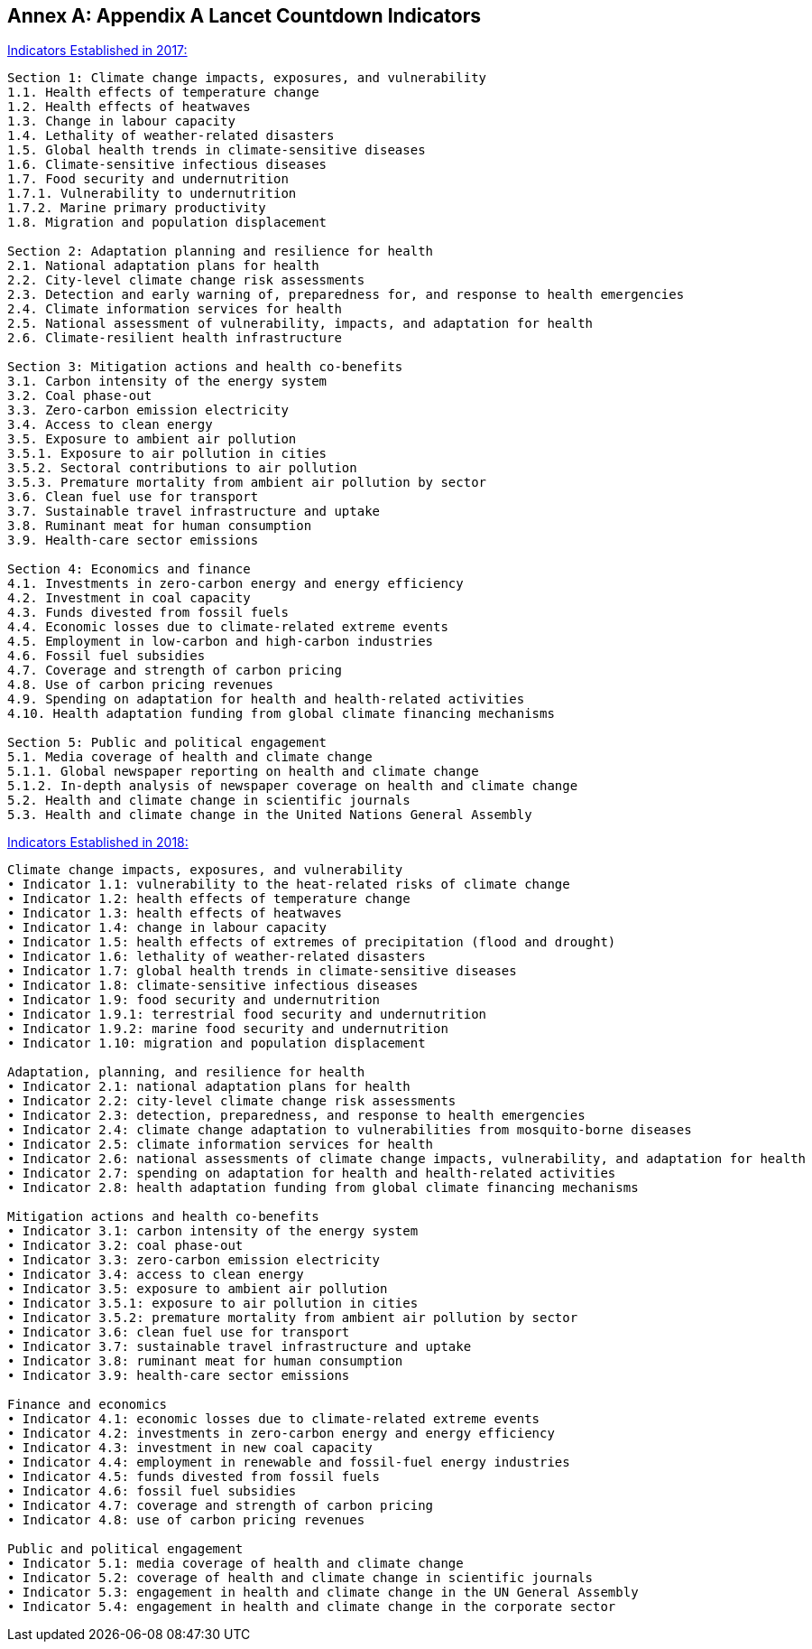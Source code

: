 [appendix]
:appendix-caption: Annex
== Appendix A Lancet Countdown Indicators

https://sciencepolicy.colorado.edu/admin/publication_files/2017.08.pdf[Indicators Established in 2017:]
```
Section 1: Climate change impacts, exposures, and vulnerability
1.1. Health effects of temperature change
1.2. Health effects of heatwaves
1.3. Change in labour capacity
1.4. Lethality of weather-related disasters
1.5. Global health trends in climate-sensitive diseases
1.6. Climate-sensitive infectious diseases
1.7. Food security and undernutrition
1.7.1. Vulnerability to undernutrition
1.7.2. Marine primary productivity
1.8. Migration and population displacement

Section 2: Adaptation planning and resilience for health
2.1. National adaptation plans for health
2.2. City-level climate change risk assessments
2.3. Detection and early warning of, preparedness for, and response to health emergencies
2.4. Climate information services for health
2.5. National assessment of vulnerability, impacts, and adaptation for health
2.6. Climate-resilient health infrastructure

Section 3: Mitigation actions and health co-benefits
3.1. Carbon intensity of the energy system
3.2. Coal phase-out
3.3. Zero-carbon emission electricity
3.4. Access to clean energy
3.5. Exposure to ambient air pollution
3.5.1. Exposure to air pollution in cities
3.5.2. Sectoral contributions to air pollution
3.5.3. Premature mortality from ambient air pollution by sector
3.6. Clean fuel use for transport
3.7. Sustainable travel infrastructure and uptake
3.8. Ruminant meat for human consumption
3.9. Health-care sector emissions

Section 4: Economics and finance
4.1. Investments in zero-carbon energy and energy efficiency
4.2. Investment in coal capacity
4.3. Funds divested from fossil fuels
4.4. Economic losses due to climate-related extreme events
4.5. Employment in low-carbon and high-carbon industries
4.6. Fossil fuel subsidies
4.7. Coverage and strength of carbon pricing
4.8. Use of carbon pricing revenues
4.9. Spending on adaptation for health and health-related activities
4.10. Health adaptation funding from global climate financing mechanisms

Section 5: Public and political engagement
5.1. Media coverage of health and climate change
5.1.1. Global newspaper reporting on health and climate change
5.1.2. In-depth analysis of newspaper coverage on health and climate change
5.2. Health and climate change in scientific journals
5.3. Health and climate change in the United Nations General Assembly
```

https://sciencepolicy.colorado.edu/admin/publication_files/2018.14.pdf[Indicators Established in 2018:]

```
Climate change impacts, exposures, and vulnerability
• Indicator 1.1: vulnerability to the heat-related risks of climate change
• Indicator 1.2: health effects of temperature change
• Indicator 1.3: health effects of heatwaves
• Indicator 1.4: change in labour capacity
• Indicator 1.5: health effects of extremes of precipitation (flood and drought)
• Indicator 1.6: lethality of weather-related disasters
• Indicator 1.7: global health trends in climate-sensitive diseases
• Indicator 1.8: climate-sensitive infectious diseases
• Indicator 1.9: food security and undernutrition
• Indicator 1.9.1: terrestrial food security and undernutrition
• Indicator 1.9.2: marine food security and undernutrition
• Indicator 1.10: migration and population displacement

Adaptation, planning, and resilience for health
• Indicator 2.1: national adaptation plans for health
• Indicator 2.2: city-level climate change risk assessments
• Indicator 2.3: detection, preparedness, and response to health emergencies
• Indicator 2.4: climate change adaptation to vulnerabilities from mosquito-borne diseases
• Indicator 2.5: climate information services for health
• Indicator 2.6: national assessments of climate change impacts, vulnerability, and adaptation for health
• Indicator 2.7: spending on adaptation for health and health-related activities
• Indicator 2.8: health adaptation funding from global climate financing mechanisms

Mitigation actions and health co-benefits
• Indicator 3.1: carbon intensity of the energy system
• Indicator 3.2: coal phase-out
• Indicator 3.3: zero-carbon emission electricity
• Indicator 3.4: access to clean energy
• Indicator 3.5: exposure to ambient air pollution
• Indicator 3.5.1: exposure to air pollution in cities
• Indicator 3.5.2: premature mortality from ambient air pollution by sector
• Indicator 3.6: clean fuel use for transport
• Indicator 3.7: sustainable travel infrastructure and uptake
• Indicator 3.8: ruminant meat for human consumption
• Indicator 3.9: health-care sector emissions

Finance and economics
• Indicator 4.1: economic losses due to climate-related extreme events
• Indicator 4.2: investments in zero-carbon energy and energy efficiency
• Indicator 4.3: investment in new coal capacity
• Indicator 4.4: employment in renewable and fossil-fuel energy industries
• Indicator 4.5: funds divested from fossil fuels
• Indicator 4.6: fossil fuel subsidies
• Indicator 4.7: coverage and strength of carbon pricing
• Indicator 4.8: use of carbon pricing revenues

Public and political engagement
• Indicator 5.1: media coverage of health and climate change
• Indicator 5.2: coverage of health and climate change in scientific journals
• Indicator 5.3: engagement in health and climate change in the UN General Assembly
• Indicator 5.4: engagement in health and climate change in the corporate sector
```
